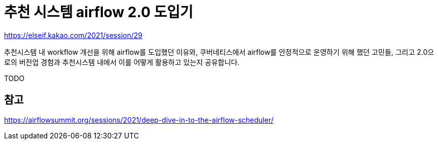 :hardbreaks:
= 추천 시스템 airflow 2.0 도입기

https://elseif.kakao.com/2021/session/29

추천시스템 내 workflow 개선을 위해 airflow를 도입했던 이유와, 쿠버네티스에서 airflow를 안정적으로 운영하기 위해 했던 고민들, 그리고 2.0으로의 버전업 경험과 추천시스템 내에서 이를 어떻게 활용하고 있는지 공유합니다.

TODO

== 참고
https://airflowsummit.org/sessions/2021/deep-dive-in-to-the-airflow-scheduler/
